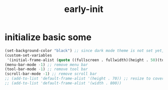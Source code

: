 #+title: early-init
#+property: header-args :tangle ~/.emacs.d/early-init.el :comments both
* initialize basic some
  #+begin_src emacs-lisp
    (set-background-color "black") ;; since dark mode theme is not set yet, do something close
    (custom-set-variables
     '(initial-frame-alist (quote ((fullscreen . fullwidth)(height . 50)(top . 22)))))
    (menu-bar-mode -1) ;; remove menu bar
    (tool-bar-mode -1) ;; remove tool bar
    (scroll-bar-mode -1) ;; remove scroll bar
    ;; (add-to-list 'default-frame-alist '(height . 70)) ;; resize to cover most of screen during exwm startup
    ;; (add-to-list 'default-frame-alist '(width . 800))
  #+end_src

# Local Variables:
# eval: (read-only-mode 1)
# eval: (flyspell-mode 0)
# End:
